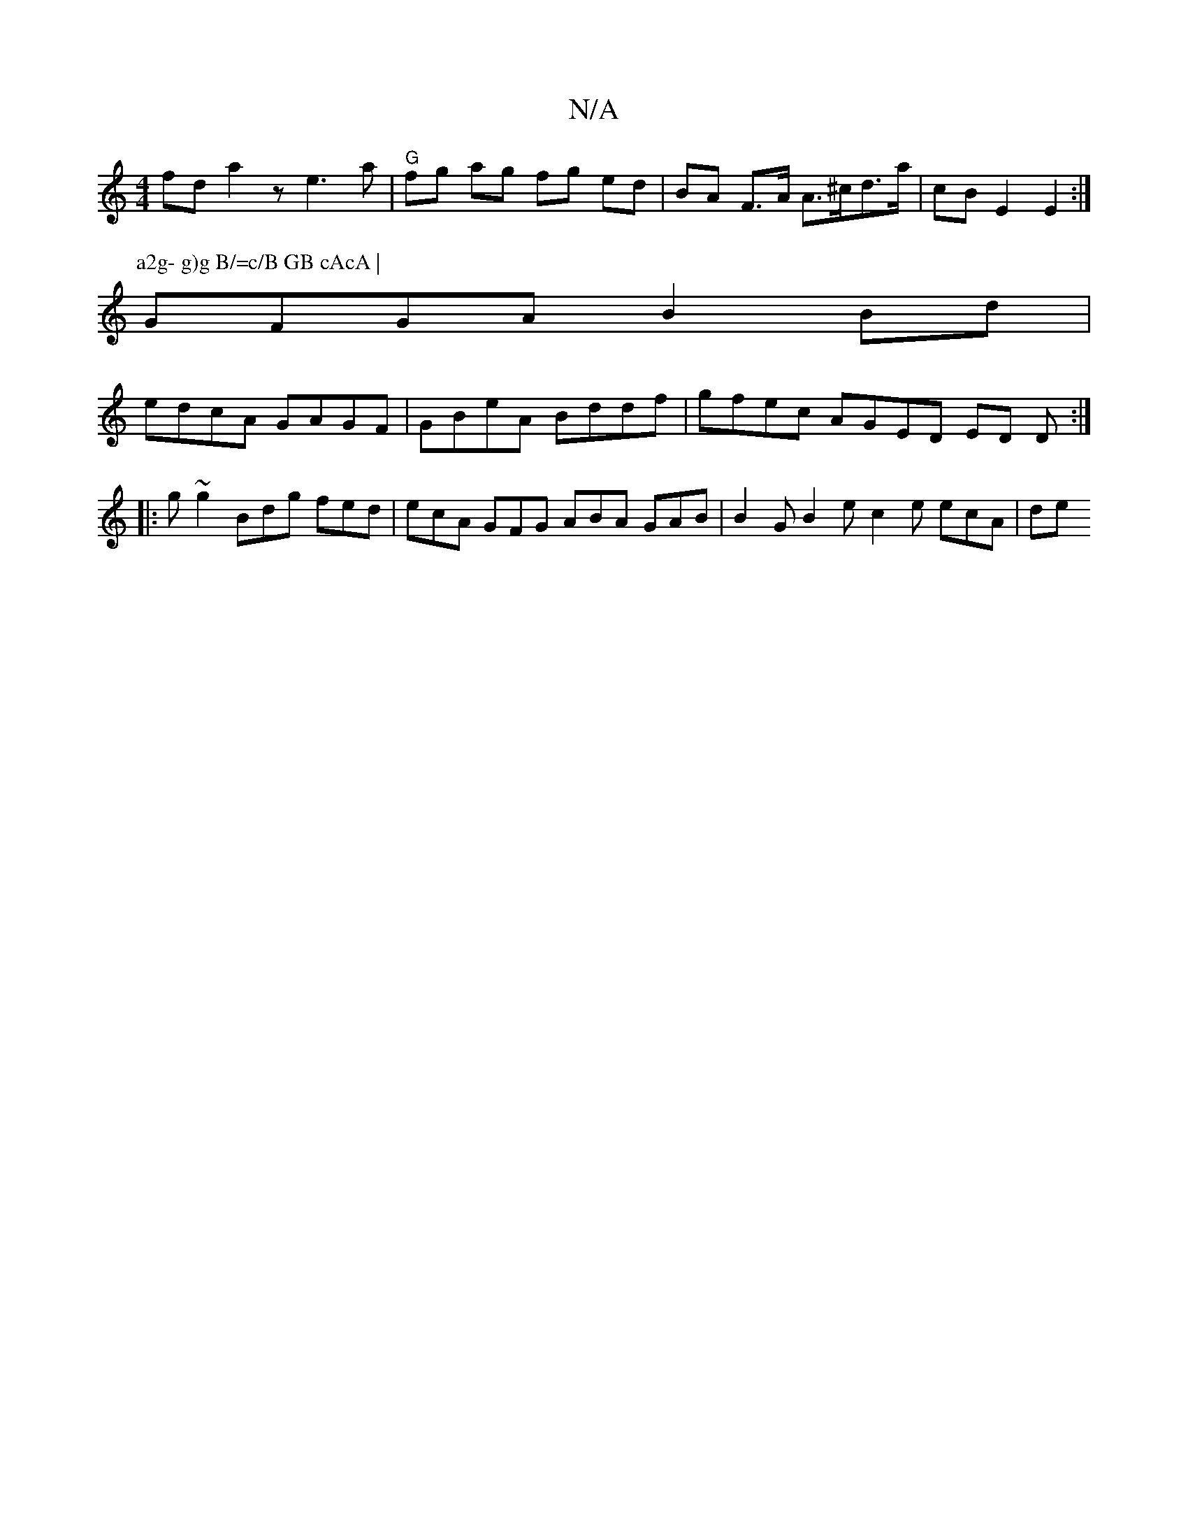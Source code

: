 X:1
T:N/A
M:4/4
R:N/A
K:Cmajor
2 fd a2 z- e3 a | "G" fg ag fg ed | BA F>A A>^cd>a | cB E2 E2 :|
P:a2g- g)g B/=c/B GB cAcA |
GFGA B2 Bd |
edcA GAGF | GBeA Bddf | gfec AGED ED D :|
|:g~g2 Bdg fed | ecA GFG ABA GAB |B2G B2e c2e ecA|de
